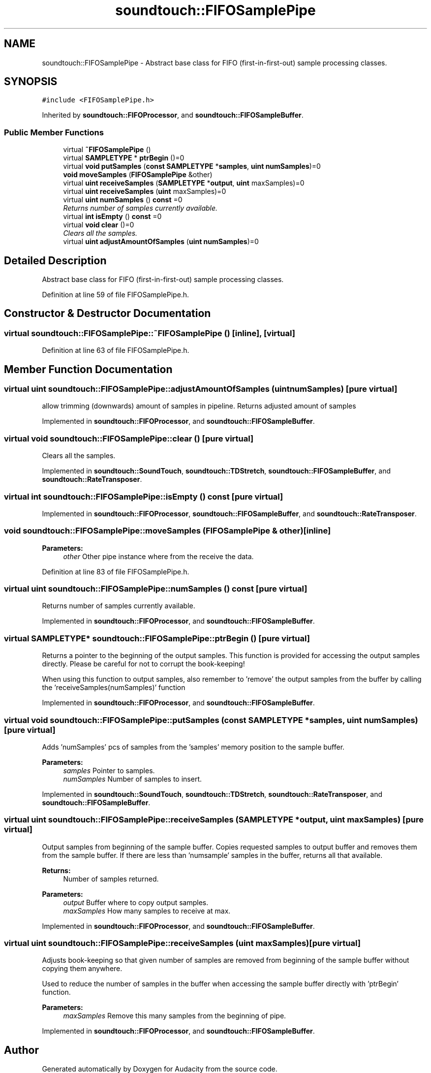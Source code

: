 .TH "soundtouch::FIFOSamplePipe" 3 "Thu Apr 28 2016" "Audacity" \" -*- nroff -*-
.ad l
.nh
.SH NAME
soundtouch::FIFOSamplePipe \- Abstract base class for FIFO (first-in-first-out) sample processing classes\&.  

.SH SYNOPSIS
.br
.PP
.PP
\fC#include <FIFOSamplePipe\&.h>\fP
.PP
Inherited by \fBsoundtouch::FIFOProcessor\fP, and \fBsoundtouch::FIFOSampleBuffer\fP\&.
.SS "Public Member Functions"

.in +1c
.ti -1c
.RI "virtual \fB~FIFOSamplePipe\fP ()"
.br
.ti -1c
.RI "virtual \fBSAMPLETYPE\fP * \fBptrBegin\fP ()=0"
.br
.ti -1c
.RI "virtual \fBvoid\fP \fBputSamples\fP (\fBconst\fP \fBSAMPLETYPE\fP *\fBsamples\fP, \fBuint\fP \fBnumSamples\fP)=0"
.br
.ti -1c
.RI "\fBvoid\fP \fBmoveSamples\fP (\fBFIFOSamplePipe\fP &other)"
.br
.ti -1c
.RI "virtual \fBuint\fP \fBreceiveSamples\fP (\fBSAMPLETYPE\fP *\fBoutput\fP, \fBuint\fP maxSamples)=0"
.br
.ti -1c
.RI "virtual \fBuint\fP \fBreceiveSamples\fP (\fBuint\fP maxSamples)=0"
.br
.ti -1c
.RI "virtual \fBuint\fP \fBnumSamples\fP () \fBconst\fP  =0"
.br
.RI "\fIReturns number of samples currently available\&. \fP"
.ti -1c
.RI "virtual \fBint\fP \fBisEmpty\fP () \fBconst\fP  =0"
.br
.ti -1c
.RI "virtual \fBvoid\fP \fBclear\fP ()=0"
.br
.RI "\fIClears all the samples\&. \fP"
.ti -1c
.RI "virtual \fBuint\fP \fBadjustAmountOfSamples\fP (\fBuint\fP \fBnumSamples\fP)=0"
.br
.in -1c
.SH "Detailed Description"
.PP 
Abstract base class for FIFO (first-in-first-out) sample processing classes\&. 
.PP
Definition at line 59 of file FIFOSamplePipe\&.h\&.
.SH "Constructor & Destructor Documentation"
.PP 
.SS "virtual soundtouch::FIFOSamplePipe::~FIFOSamplePipe ()\fC [inline]\fP, \fC [virtual]\fP"

.PP
Definition at line 63 of file FIFOSamplePipe\&.h\&.
.SH "Member Function Documentation"
.PP 
.SS "virtual \fBuint\fP soundtouch::FIFOSamplePipe::adjustAmountOfSamples (\fBuint\fP numSamples)\fC [pure virtual]\fP"
allow trimming (downwards) amount of samples in pipeline\&. Returns adjusted amount of samples 
.PP
Implemented in \fBsoundtouch::FIFOProcessor\fP, and \fBsoundtouch::FIFOSampleBuffer\fP\&.
.SS "virtual \fBvoid\fP soundtouch::FIFOSamplePipe::clear ()\fC [pure virtual]\fP"

.PP
Clears all the samples\&. 
.PP
Implemented in \fBsoundtouch::SoundTouch\fP, \fBsoundtouch::TDStretch\fP, \fBsoundtouch::FIFOSampleBuffer\fP, and \fBsoundtouch::RateTransposer\fP\&.
.SS "virtual \fBint\fP soundtouch::FIFOSamplePipe::isEmpty () const\fC [pure virtual]\fP"

.PP
Implemented in \fBsoundtouch::FIFOProcessor\fP, \fBsoundtouch::FIFOSampleBuffer\fP, and \fBsoundtouch::RateTransposer\fP\&.
.SS "\fBvoid\fP soundtouch::FIFOSamplePipe::moveSamples (\fBFIFOSamplePipe\fP & other)\fC [inline]\fP"

.PP
\fBParameters:\fP
.RS 4
\fIother\fP Other pipe instance where from the receive the data\&. 
.RE
.PP

.PP
Definition at line 83 of file FIFOSamplePipe\&.h\&.
.SS "virtual \fBuint\fP soundtouch::FIFOSamplePipe::numSamples () const\fC [pure virtual]\fP"

.PP
Returns number of samples currently available\&. 
.PP
Implemented in \fBsoundtouch::FIFOProcessor\fP, and \fBsoundtouch::FIFOSampleBuffer\fP\&.
.SS "virtual \fBSAMPLETYPE\fP* soundtouch::FIFOSamplePipe::ptrBegin ()\fC [pure virtual]\fP"
Returns a pointer to the beginning of the output samples\&. This function is provided for accessing the output samples directly\&. Please be careful for not to corrupt the book-keeping!
.PP
When using this function to output samples, also remember to 'remove' the output samples from the buffer by calling the 'receiveSamples(numSamples)' function 
.PP
Implemented in \fBsoundtouch::FIFOProcessor\fP, and \fBsoundtouch::FIFOSampleBuffer\fP\&.
.SS "virtual \fBvoid\fP soundtouch::FIFOSamplePipe::putSamples (\fBconst\fP \fBSAMPLETYPE\fP * samples, \fBuint\fP numSamples)\fC [pure virtual]\fP"
Adds 'numSamples' pcs of samples from the 'samples' memory position to the sample buffer\&. 
.PP
\fBParameters:\fP
.RS 4
\fIsamples\fP Pointer to samples\&. 
.br
\fInumSamples\fP Number of samples to insert\&. 
.RE
.PP

.PP
Implemented in \fBsoundtouch::SoundTouch\fP, \fBsoundtouch::TDStretch\fP, \fBsoundtouch::RateTransposer\fP, and \fBsoundtouch::FIFOSampleBuffer\fP\&.
.SS "virtual \fBuint\fP soundtouch::FIFOSamplePipe::receiveSamples (\fBSAMPLETYPE\fP * output, \fBuint\fP maxSamples)\fC [pure virtual]\fP"
Output samples from beginning of the sample buffer\&. Copies requested samples to output buffer and removes them from the sample buffer\&. If there are less than 'numsample' samples in the buffer, returns all that available\&.
.PP
\fBReturns:\fP
.RS 4
Number of samples returned\&. 
.RE
.PP

.PP
\fBParameters:\fP
.RS 4
\fIoutput\fP Buffer where to copy output samples\&. 
.br
\fImaxSamples\fP How many samples to receive at max\&. 
.RE
.PP

.PP
Implemented in \fBsoundtouch::FIFOProcessor\fP, and \fBsoundtouch::FIFOSampleBuffer\fP\&.
.SS "virtual \fBuint\fP soundtouch::FIFOSamplePipe::receiveSamples (\fBuint\fP maxSamples)\fC [pure virtual]\fP"
Adjusts book-keeping so that given number of samples are removed from beginning of the sample buffer without copying them anywhere\&.
.PP
Used to reduce the number of samples in the buffer when accessing the sample buffer directly with 'ptrBegin' function\&. 
.PP
\fBParameters:\fP
.RS 4
\fImaxSamples\fP Remove this many samples from the beginning of pipe\&. 
.RE
.PP

.PP
Implemented in \fBsoundtouch::FIFOProcessor\fP, and \fBsoundtouch::FIFOSampleBuffer\fP\&.

.SH "Author"
.PP 
Generated automatically by Doxygen for Audacity from the source code\&.
